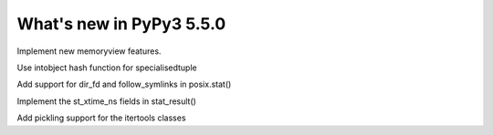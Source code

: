 =========================
What's new in PyPy3 5.5.0
=========================

.. this is the revision after pypy3-release-2.4.x was branched
.. startrev: 3f967c2be00e

.. branch: py3k-memoryview

Implement new memoryview features.

.. branch: py3.3

.. branch: py3.3-hashfix

Use intobject hash function for specialisedtuple

.. branch: follow_symlinks

Add support for dir_fd and follow_symlinks in posix.stat()

.. branch: stat_ns

Implement the st_xtime_ns fields in stat_result()

.. branch: 33_fix_itertools

Add pickling support for the itertools classes

.. branch: py3k-update

.. branch: py3k-get_clock_info

.. branch: py3k-update

